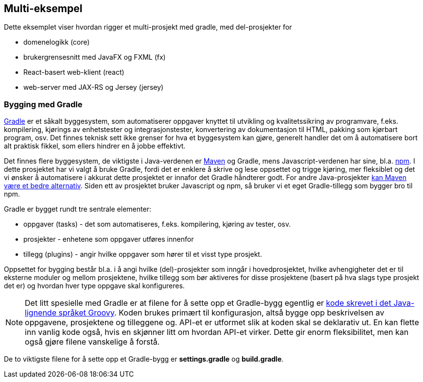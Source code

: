 == Multi-eksempel

Dette eksemplet viser hvordan rigger et multi-prosjekt med gradle,
med del-prosjekter for

- domenelogikk (core)
- brukergrensesnitt med JavaFX og FXML (fx)
- React-basert web-klient (react)
- web-server med JAX-RS og Jersey (jersey)

=== Bygging med Gradle

https://docs.gradle.org/current/userguide/userguide.html[Gradle] er et såkalt byggesystem, som automatiserer oppgaver knyttet til utvikling og kvalitetssikring av programvare, f.eks.
kompilering, kjørings av enhetstester og integrasjonstester, konvertering av dokumentasjon til HTML, pakking som kjørbart program, osv.
Det finnes teknisk sett ikke grenser for hva et byggesystem kan gjøre, generelt handler det om å automatisere bort alt praktisk fikkel,
som ellers hindrer en å jobbe effektivt.

Det finnes flere byggesystem, de viktigste i Java-verdenen er https://maven.apache.org[Maven] og Gradle, mens Javascript-verdenen har sine, bl.a. https://docs.npmjs.com[npm].
I dette prosjektet har vi valgt å bruke Gradle, fordi det er enklere å skrive og lese oppsettet og trigge kjøring, mer fleksiblet og
det vi ønsker å automatisere i akkurat dette prosjektet er innafor det Gradle håndterer godt. For andre Java-prosjekter https://phauer.com/2018/moving-back-from-gradle-to-maven/[kan Maven være et bedre alternativ].
Siden ett av prosjektet bruker Javascript og npm, så
bruker vi et eget Gradle-tillegg som bygger bro til npm. 

Gradle er bygget rundt tre sentrale elementer:

- oppgaver (tasks) - det som automatiseres, f.eks. kompilering, kjøring av tester, osv.
- prosjekter - enhetene som oppgaver utføres innenfor
- tillegg (plugins) - angir hvilke oppgaver som hører til et visst type prosjekt.

Oppsettet for bygging består bl.a. i å angi hvilke (del)-prosjekter som inngår i hovedprosjektet,
hvilke avhengigheter det er til eksterne moduler og mellom prosjektene, hvilke tillegg som bør aktiveres for disse prosjektene
(basert på hva slags type prosjekt det er) og hvordan hver type oppgave skal konfigureres.

NOTE: Det litt spesielle med Gradle er at filene for å sette opp et Gradle-bygg egentlig er https://docs.gradle.org/current/userguide/groovy_build_script_primer.html[kode skrevet i det Java-lignende språket Groovy].
Koden brukes primært til konfigurasjon, altså bygge opp beskrivelsen av oppgavene,  prosjektene og tilleggene og. API-et er utformet slik at koden skal se deklarativ ut.
En kan flette inn vanlig kode også, hvis en skjønner litt om hvordan API-et virker. Dette gir enorm fleksibilitet, men kan også gjøre filene vanskelige å forstå.

De to viktigste filene for å sette opp et Gradle-bygg er *settings.gradle* og *build.gradle*.
